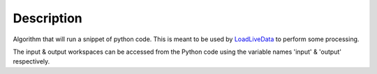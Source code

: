 .. algorithm::

.. summary::

.. alias::

.. properties::

Description
-----------

Algorithm that will run a snippet of python code. This is meant to be
used by `LoadLiveData <LoadLiveData>`__ to perform some processing.

The input & output workspaces can be accessed from the Python code using
the variable names 'input' & 'output' respectively.

.. algm_categories::
